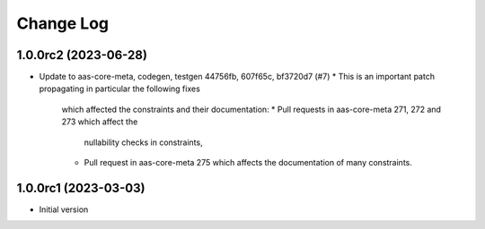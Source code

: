 **********
Change Log
**********

1.0.0rc2 (2023-06-28)
=====================
* Update to aas-core-meta, codegen, testgen 44756fb, 607f65c,
  bf3720d7 (#7)
  *  This is an important patch propagating in particular the following fixes
    which affected the constraints and their documentation:
    * Pull requests in aas-core-meta 271, 272 and 273 which affect the
      nullability checks in constraints,
    * Pull request in aas-core-meta 275 which affects the documentation
      of many constraints.

1.0.0rc1 (2023-03-03)
=====================
* Initial version
